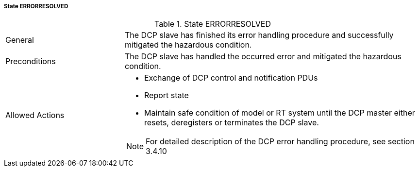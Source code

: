 ===== State ERRORRESOLVED

.State ERRORRESOLVED
[width="100%", cols="2,5", float="center"]
|===
|General
|The DCP slave has finished its error handling procedure and successfully mitigated the hazardous condition.

|Preconditions
|The DCP slave has handled the occurred error and mitigated the hazardous condition.

|Allowed Actions
a|* Exchange of DCP control and notification PDUs
* Report state
* Maintain safe condition of model or RT system until the DCP master either resets, deregisters or terminates the DCP slave. +

NOTE: For detailed description of the DCP error handling procedure, see section 3.4.10

|===
